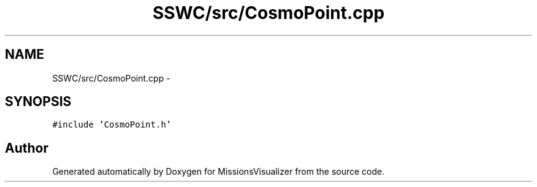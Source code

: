 .TH "SSWC/src/CosmoPoint.cpp" 3 "Mon May 9 2016" "Version 0.1" "MissionsVisualizer" \" -*- nroff -*-
.ad l
.nh
.SH NAME
SSWC/src/CosmoPoint.cpp \- 
.SH SYNOPSIS
.br
.PP
\fC#include 'CosmoPoint\&.h'\fP
.br

.SH "Author"
.PP 
Generated automatically by Doxygen for MissionsVisualizer from the source code\&.
